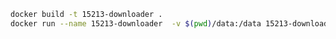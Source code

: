 #+BEGIN_SRC sh
docker build -t 15213-downloader .
docker run --name 15213-downloader  -v $(pwd)/data:/data 15213-downloader
#+END_SRC
